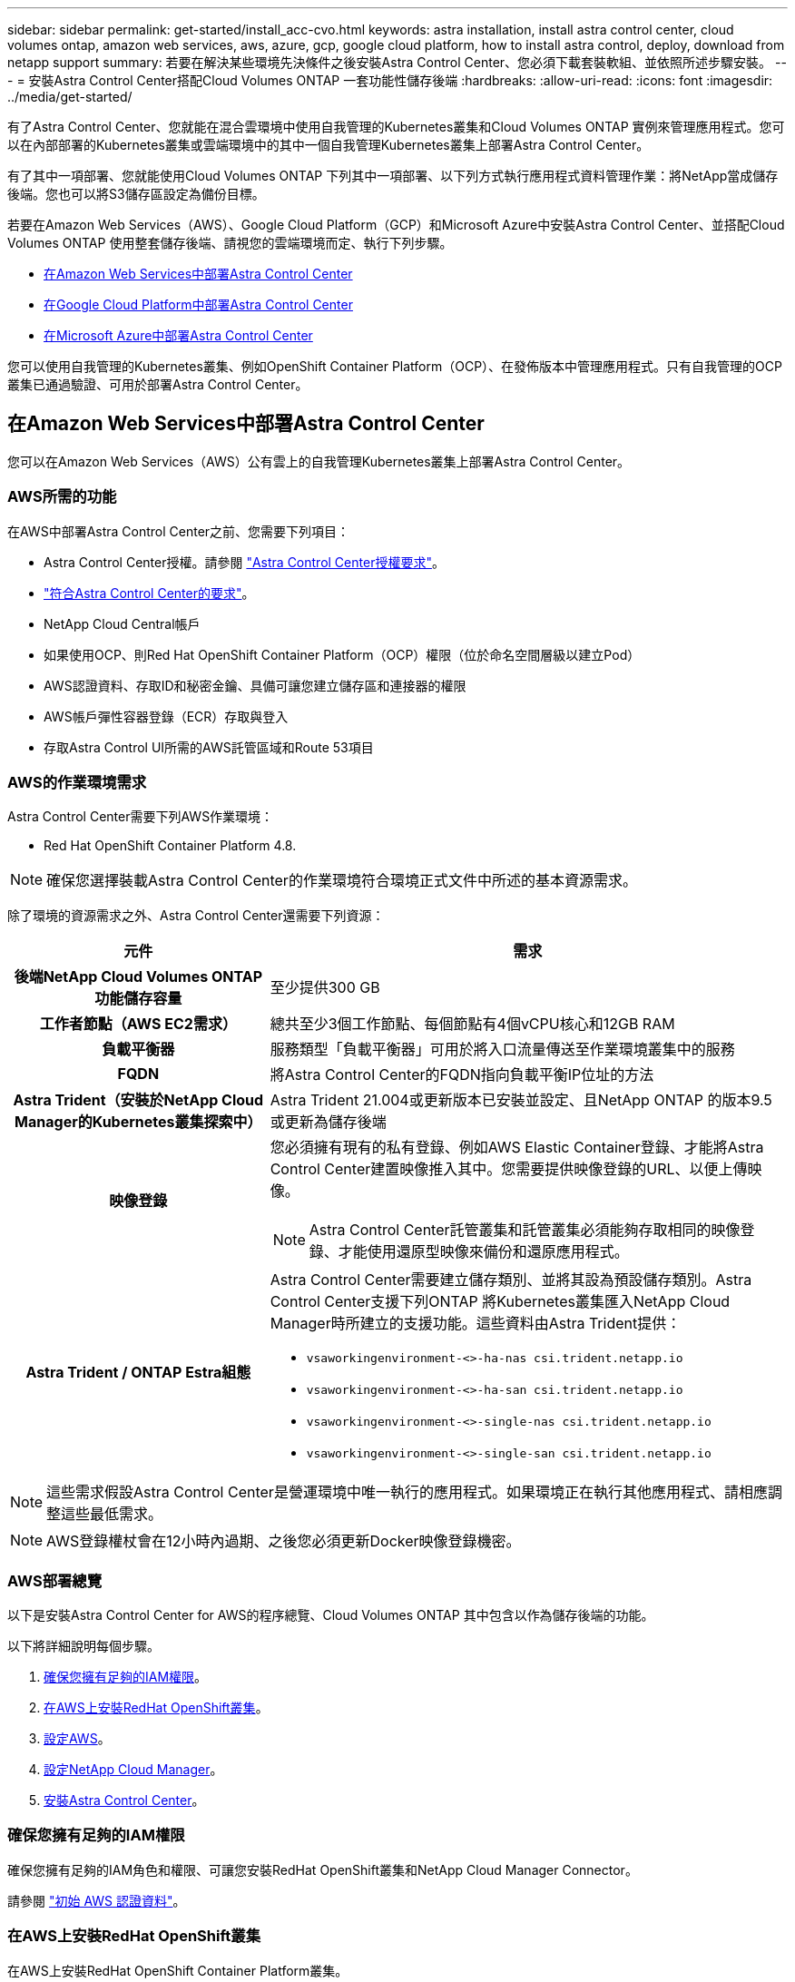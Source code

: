 ---
sidebar: sidebar 
permalink: get-started/install_acc-cvo.html 
keywords: astra installation, install astra control center, cloud volumes ontap, amazon web services, aws, azure, gcp, google cloud platform, how to install astra control, deploy, download from netapp support 
summary: 若要在解決某些環境先決條件之後安裝Astra Control Center、您必須下載套裝軟組、並依照所述步驟安裝。 
---
= 安裝Astra Control Center搭配Cloud Volumes ONTAP 一套功能性儲存後端
:hardbreaks:
:allow-uri-read: 
:icons: font
:imagesdir: ../media/get-started/


有了Astra Control Center、您就能在混合雲環境中使用自我管理的Kubernetes叢集和Cloud Volumes ONTAP 實例來管理應用程式。您可以在內部部署的Kubernetes叢集或雲端環境中的其中一個自我管理Kubernetes叢集上部署Astra Control Center。

有了其中一項部署、您就能使用Cloud Volumes ONTAP 下列其中一項部署、以下列方式執行應用程式資料管理作業：將NetApp當成儲存後端。您也可以將S3儲存區設定為備份目標。

若要在Amazon Web Services（AWS）、Google Cloud Platform（GCP）和Microsoft Azure中安裝Astra Control Center、並搭配Cloud Volumes ONTAP 使用整套儲存後端、請視您的雲端環境而定、執行下列步驟。

* <<在Amazon Web Services中部署Astra Control Center>>
* <<在Google Cloud Platform中部署Astra Control Center>>
* <<在Microsoft Azure中部署Astra Control Center>>


您可以使用自我管理的Kubernetes叢集、例如OpenShift Container Platform（OCP）、在發佈版本中管理應用程式。只有自我管理的OCP叢集已通過驗證、可用於部署Astra Control Center。



== 在Amazon Web Services中部署Astra Control Center

您可以在Amazon Web Services（AWS）公有雲上的自我管理Kubernetes叢集上部署Astra Control Center。



=== AWS所需的功能

在AWS中部署Astra Control Center之前、您需要下列項目：

* Astra Control Center授權。請參閱 link:../get-started/requirements.html["Astra Control Center授權要求"]。
* link:../get-started/requirements.html["符合Astra Control Center的要求"]。
* NetApp Cloud Central帳戶
* 如果使用OCP、則Red Hat OpenShift Container Platform（OCP）權限（位於命名空間層級以建立Pod）
* AWS認證資料、存取ID和秘密金鑰、具備可讓您建立儲存區和連接器的權限
* AWS帳戶彈性容器登錄（ECR）存取與登入
* 存取Astra Control UI所需的AWS託管區域和Route 53項目




=== AWS的作業環境需求

Astra Control Center需要下列AWS作業環境：

* Red Hat OpenShift Container Platform 4.8.



NOTE: 確保您選擇裝載Astra Control Center的作業環境符合環境正式文件中所述的基本資源需求。

除了環境的資源需求之外、Astra Control Center還需要下列資源：

[cols="1h,2a"]
|===
| 元件 | 需求 


| 後端NetApp Cloud Volumes ONTAP 功能儲存容量  a| 
至少提供300 GB



| 工作者節點（AWS EC2需求）  a| 
總共至少3個工作節點、每個節點有4個vCPU核心和12GB RAM



| 負載平衡器  a| 
服務類型「負載平衡器」可用於將入口流量傳送至作業環境叢集中的服務



| FQDN  a| 
將Astra Control Center的FQDN指向負載平衡IP位址的方法



| Astra Trident（安裝於NetApp Cloud Manager的Kubernetes叢集探索中）  a| 
Astra Trident 21.004或更新版本已安裝並設定、且NetApp ONTAP 的版本9.5或更新為儲存後端



| 映像登錄  a| 
您必須擁有現有的私有登錄、例如AWS Elastic Container登錄、才能將Astra Control Center建置映像推入其中。您需要提供映像登錄的URL、以便上傳映像。


NOTE: Astra Control Center託管叢集和託管叢集必須能夠存取相同的映像登錄、才能使用還原型映像來備份和還原應用程式。



| Astra Trident / ONTAP Estra組態  a| 
Astra Control Center需要建立儲存類別、並將其設為預設儲存類別。Astra Control Center支援下列ONTAP 將Kubernetes叢集匯入NetApp Cloud Manager時所建立的支援功能。這些資料由Astra Trident提供：

* `vsaworkingenvironment-<>-ha-nas               csi.trident.netapp.io`
* `vsaworkingenvironment-<>-ha-san               csi.trident.netapp.io`
* `vsaworkingenvironment-<>-single-nas           csi.trident.netapp.io`
* `vsaworkingenvironment-<>-single-san           csi.trident.netapp.io`


|===

NOTE: 這些需求假設Astra Control Center是營運環境中唯一執行的應用程式。如果環境正在執行其他應用程式、請相應調整這些最低需求。


NOTE: AWS登錄權杖會在12小時內過期、之後您必須更新Docker映像登錄機密。



=== AWS部署總覽

以下是安裝Astra Control Center for AWS的程序總覽、Cloud Volumes ONTAP 其中包含以作為儲存後端的功能。

以下將詳細說明每個步驟。

. <<確保您擁有足夠的IAM權限>>。
. <<在AWS上安裝RedHat OpenShift叢集>>。
. <<設定AWS>>。
. <<設定NetApp Cloud Manager>>。
. <<安裝Astra Control Center>>。




=== 確保您擁有足夠的IAM權限

確保您擁有足夠的IAM角色和權限、可讓您安裝RedHat OpenShift叢集和NetApp Cloud Manager Connector。

請參閱 https://docs.netapp.com/us-en/cloud-manager-setup-admin/concept-accounts-aws.html#initial-aws-credentials["初始 AWS 認證資料"^]。



=== 在AWS上安裝RedHat OpenShift叢集

在AWS上安裝RedHat OpenShift Container Platform叢集。

如需安裝指示、請參閱 https://docs.openshift.com/container-platform/4.8/installing/installing_aws/installing-aws-default.html["在OpenShift Container Platform的AWS上安裝叢集"^]。



=== 設定AWS

接下來、設定AWS以建立虛擬網路、設定EC2運算執行個體、建立AWS S3儲存區、建立彈性容器登錄（ECR）以裝載Astra Control Center映像、然後將映像推送至此登錄。

請遵循AWS文件完成下列步驟。請參閱 https://docs.openshift.com/container-platform/4.8/installing/installing_aws/installing-aws-default.html["AWS安裝文件"^]。

. 建立AWS虛擬網路。
. 檢閱EC2運算執行個體。這可以是AWS中的裸機伺服器或VM。
. 如果執行個體類型尚未符合主節點和工作節點的Astra最低資源需求、請在AWS中變更執行個體類型以符合Astra需求。  請參閱 link:../get-started/requirements.html["Astra Control Center需求"]。
. 建立至少一個AWS S3儲存區來儲存備份。
. 建立AWS彈性Container登錄（ECR）、以裝載所有的主動定速控制系統映像。
+

NOTE: 如果您未建立ECR、Astra Control Center將無法從含有Cloud Volumes ONTAP AWS後端的支援的叢集存取監控資料。此問題是因為您嘗試使用Astra Control Center探索及管理的叢集無法存取AWS ECR。

. 將Acc映像推送到您定義的登錄。



NOTE: AWS Elastic Container登錄（ECR）權杖會在12小時後過期、導致跨叢集複製作業失敗。從Cloud Volumes ONTAP 針對AWS設定的功能進行的功能區管理儲存後端時、就會發生此問題。若要修正此問題、請再次向ECR驗證、並產生新的秘密、讓複製作業順利恢復。

以下是AWS部署範例：

image:acc-cvo-aws2.png["Astra Control Center提供Cloud Volumes ONTAP 部署範例"]



=== 設定NetApp Cloud Manager

使用Cloud Manager建立工作區、將連接器新增至AWS、建立工作環境、以及匯入叢集。

請依照Cloud Manager文件完成下列步驟。請參閱下列內容：

* https://docs.netapp.com/us-en/occm/task_getting_started_aws.html["開始使用Cloud Volumes ONTAP AWS的功能"^]。
* https://docs.netapp.com/us-en/occm/task_creating_connectors_aws.html#create-a-connector["使用Cloud Manager在AWS中建立連接器"^]


.步驟
. 將您的認證資料新增至Cloud Manager。
. 建立工作區。
. 新增AWS的連接器。選擇AWS做為供應商。
. 為您的雲端環境建立工作環境。
+
.. 位置：「Amazon Web Services（AWS）」
.. 類型：Cloud Volumes ONTAP 「EHA」


. 匯入OpenShift叢集。叢集將連線至您剛建立的工作環境。
+
.. 選擇* K8s*>*叢集清單*>*叢集詳細資料*、即可檢視NetApp叢集詳細資料。
.. 請注意右上角的Trident版本。
.. 請注意Cloud Volumes ONTAP 、顯示NetApp為資源配置程式的叢集儲存類別。
+
這會匯入您的Red Hat OpenShift叢集、並將其指派為預設儲存類別。您可以選取儲存類別。Trident會在匯入和探索程序中自動安裝。



. 請注意此Cloud Volumes ONTAP 功能部署中的所有持續磁碟區和磁碟區。



TIP: 可作為單一節點或高可用度運作。Cloud Volumes ONTAP如果已啟用HA、請記下在AWS中執行的HA狀態和節點部署狀態。



=== 安裝Astra Control Center

遵循標準 link:../get-started/install_acc.html["Astra Control Center安裝說明"]。


NOTE: AWS使用一般S3儲存區類型。



== 在Google Cloud Platform中部署Astra Control Center

您可以在Google Cloud Platform（GCP）公有雲上的自我管理Kubernetes叢集上部署Astra Control Center。



=== GCP的必備功能

在GCP中部署Astra Control Center之前、您需要下列項目：

* Astra Control Center授權。請參閱 link:../get-started/requirements.html["Astra Control Center授權要求"]。
* link:../get-started/requirements.html["符合Astra Control Center的要求"]。
* NetApp Cloud Central帳戶
* 如果使用OCP、Red Hat OpenShift Container Platform（OCP）4．10
* 如果使用OCP、則Red Hat OpenShift Container Platform（OCP）權限（位於命名空間層級以建立Pod）
* GCP服務帳戶具備權限、可讓您建立貯體和連接器




=== GCP的作業環境需求


NOTE: 確保您選擇裝載Astra Control Center的作業環境符合環境正式文件中所述的基本資源需求。

除了環境的資源需求之外、Astra Control Center還需要下列資源：

[cols="1h,2a"]
|===
| 元件 | 需求 


| 後端NetApp Cloud Volumes ONTAP 功能儲存容量  a| 
至少提供300 GB



| 工作者節點（GCP運算需求）  a| 
總共至少3個工作節點、每個節點有4個vCPU核心和12GB RAM



| 負載平衡器  a| 
服務類型「負載平衡器」可用於將入口流量傳送至作業環境叢集中的服務



| FQDN（GCP DNS區域）  a| 
將Astra Control Center的FQDN指向負載平衡IP位址的方法



| Astra Trident（安裝於NetApp Cloud Manager的Kubernetes叢集探索中）  a| 
Astra Trident 21.004或更新版本已安裝並設定、且NetApp ONTAP 的版本9.5或更新為儲存後端



| 映像登錄  a| 
您必須擁有現有的私有登錄、例如Google Container登錄、才能將Astra Control Center建置映像推送至該登錄。您需要提供映像登錄的URL、以便上傳映像。


NOTE: 您必須啟用匿名存取、才能拉出還原映像進行備份。



| Astra Trident / ONTAP Estra組態  a| 
Astra Control Center需要建立儲存類別、並將其設為預設儲存類別。Astra Control Center支援下列ONTAP 將Kubernetes叢集匯入NetApp Cloud Manager時所建立的支援功能。這些資料由Astra Trident提供：

* `vsaworkingenvironment-<>-ha-nas               csi.trident.netapp.io`
* `vsaworkingenvironment-<>-ha-san               csi.trident.netapp.io`
* `vsaworkingenvironment-<>-single-nas           csi.trident.netapp.io`
* `vsaworkingenvironment-<>-single-san           csi.trident.netapp.io`


|===

NOTE: 這些需求假設Astra Control Center是營運環境中唯一執行的應用程式。如果環境正在執行其他應用程式、請相應調整這些最低需求。



=== GCP部署總覽

以下是將Astra Control Center安裝在GCP的自我管理OCP叢集上的程序總覽、Cloud Volumes ONTAP 其中包含以作儲存後端的功能。

以下將詳細說明每個步驟。

. <<在GCP上安裝RedHat OpenShift叢集>>。
. <<建立GCP專案和虛擬私有雲端>>。
. <<確保您擁有足夠的IAM權限>>。
. <<設定GCP>>。
. <<設定NetApp Cloud Manager>>。
. <<安裝及設定Astra Control Center>>。




=== 在GCP上安裝RedHat OpenShift叢集

第一步是在GCP上安裝RedHat OpenShift叢集。

如需安裝指示、請參閱下列內容：

* https://access.redhat.com/documentation/en-us/openshift_container_platform/4.10/html-single/installing/index#installing-on-gcp["在GCP中安裝OpenShift叢集"^]
* https://cloud.google.com/iam/docs/creating-managing-service-accounts#creating_a_service_account["建立GCP服務帳戶"^]




=== 建立GCP專案和虛擬私有雲端

建立至少一個GCP專案和虛擬私有雲端（VPC）。


NOTE: OpenShift可能會建立自己的資源群組。此外、您也應該定義GCP VPC。請參閱OpenShift文件。

您可能想要建立平台叢集資源群組和目標應用程式OpenShift叢集資源群組。



=== 確保您擁有足夠的IAM權限

確保您擁有足夠的IAM角色和權限、可讓您安裝RedHat OpenShift叢集和NetApp Cloud Manager Connector。

請參閱 https://docs.netapp.com/us-en/cloud-manager-setup-admin/task-creating-connectors-gcp.html#setting-up-permissions["初始GCP認證與權限"^]。



=== 設定GCP

接下來、設定GCP以建立VPC、設定運算執行個體、建立Google Cloud Object Storage、建立Google Container Register以裝載Astra Control Center映像、然後將映像推送至此登錄。

請遵循GCP文件完成下列步驟。請參閱在GCP中安裝OpenShift叢集。

. 在您計畫用於具有CVO後端的OCP叢集的GCP中建立GCP專案和VPC。
. 檢閱運算執行個體。這可以是GCP中的裸機伺服器或VM。
. 如果執行個體類型尚未符合主節點和工作節點的Astra最低資源需求、請在GCP中變更執行個體類型以符合Astra需求。請參閱 link:../get-started/requirements.html["Astra Control Center需求"]。
. 建立至少一個GCP雲端儲存庫來儲存備份。
. 建立儲存貯體存取所需的機密。
. 建立Google Container登錄、以裝載所有Astra Control Center映像。
. 設定所有Astra Control Center映像的Google Container登錄存取權、以供Docker推/拉。
+
範例：輸入下列指令碼、即可將Acc映像推送至此登錄：

+
[listing]
----
gcloud auth activate-service-account <service account email address>
--key-file=<GCP Service Account JSON file>
----
+
此指令碼需要Astra Control Center資訊清單檔案和Google Image登錄位置。

+
範例：

+
[listing]
----
manifestfile=astra-control-center-<version>.manifest
GCP_CR_REGISTRY=<target image repository>
ASTRA_REGISTRY=<source ACC image repository>

while IFS= read -r image; do
    echo "image: $ASTRA_REGISTRY/$image $GCP_CR_REGISTRY/$image"
    root_image=${image%:*}
    echo $root_image
    docker pull $ASTRA_REGISTRY/$image
    docker tag $ASTRA_REGISTRY/$image $GCP_CR_REGISTRY/$image
    docker push $GCP_CR_REGISTRY/$image
done < astra-control-center-22.04.41.manifest
----
. 設定DNS區域。




=== 設定NetApp Cloud Manager

使用Cloud Manager建立工作區、將連接器新增至GCP、建立工作環境並匯入叢集。

請依照Cloud Manager文件完成下列步驟。請參閱 https://docs.netapp.com/us-en/occm/task_getting_started_gcp.html["從GCP開始使用Cloud Volumes ONTAP"^]。

.您需要的產品
* 以所需的IAM權限和角色存取GCP服務帳戶


.步驟
. 將您的認證資料新增至Cloud Manager。請參閱 https://docs.netapp.com/us-en/cloud-manager-setup-admin/task-adding-gcp-accounts.html["新增GCP帳戶"^]。
. 新增GCP的連接器。
+
.. 選擇「GCP」作為供應商。
.. 輸入GCP認證。請參閱 https://docs.netapp.com/us-en/cloud-manager-setup-admin/task-creating-connectors-gcp.html["從Cloud Manager在GCP中建立連接器"^]。
.. 確認連接器正在執行、並切換至該連接器。


. 為您的雲端環境建立工作環境。
+
.. 地點：「GCP」
.. 類型：Cloud Volumes ONTAP 「EHA」


. 匯入OpenShift叢集。叢集將連線至您剛建立的工作環境。
+
.. 選擇* K8s*>*叢集清單*>*叢集詳細資料*、即可檢視NetApp叢集詳細資料。
.. 請注意右上角的Trident版本。
.. 請注意Cloud Volumes ONTAP 、顯示「NetApp」為資源配置程式的叢集儲存類別。
+
這會匯入您的Red Hat OpenShift叢集、並將其指派為預設儲存類別。您可以選取儲存類別。Trident會在匯入和探索程序中自動安裝。



. 請注意此Cloud Volumes ONTAP 功能部署中的所有持續磁碟區和磁碟區。



TIP: 可作為單一節點或高可用度（HA）運作。Cloud Volumes ONTAP如果已啟用HA、請記下在GCP中執行的HA狀態和節點部署狀態。



=== 安裝Astra Control Center

遵循標準 link:../get-started/install_acc.html["Astra Control Center安裝說明"]。


NOTE: GCP使用通用S3儲存區類型。

. 產生Docker祕密以擷取Astra Control Center安裝的映像：
+
[listing]
----
kubectl create secret docker-registry <secret name>
--docker-server=<Registry location>
--docker-username=_json_key
--docker-password="$(cat <GCP Service Account JSON file>)"
--namespace=pcloud
----




== 在Microsoft Azure中部署Astra Control Center

您可以將Astra Control Center部署在Microsoft Azure公有雲上的自我管理Kubernetes叢集上。



=== Azure的必備功能

在Azure中部署Astra Control Center之前、您需要下列項目：

* Astra Control Center授權。請參閱 link:../get-started/requirements.html["Astra Control Center授權要求"]。
* link:../get-started/requirements.html["符合Astra Control Center的要求"]。
* NetApp Cloud Central帳戶
* 如果使用OCP、Red Hat OpenShift Container Platform（OCP）4.8
* 如果使用OCP、則Red Hat OpenShift Container Platform（OCP）權限（位於命名空間層級以建立Pod）
* Azure認證、具備可讓您建立儲存區和連接器的權限




=== Azure的營運環境需求

確保您選擇裝載Astra Control Center的作業環境符合環境正式文件中所述的基本資源需求。

除了環境的資源需求之外、Astra Control Center還需要下列資源：

請參閱 link:../get-started/requirements.html#operational-environment-requirements["Astra Control Center營運環境需求"]。

[cols="1h,2a"]
|===
| 元件 | 需求 


| 後端NetApp Cloud Volumes ONTAP 功能儲存容量  a| 
至少提供300 GB



| 工作者節點（Azure運算需求）  a| 
總共至少3個工作節點、每個節點有4個vCPU核心和12GB RAM



| 負載平衡器  a| 
服務類型「負載平衡器」可用於將入口流量傳送至作業環境叢集中的服務



| FQDN（Azure DNS區域）  a| 
將Astra Control Center的FQDN指向負載平衡IP位址的方法



| Astra Trident（安裝於NetApp Cloud Manager的Kubernetes叢集探索中）  a| 
Astra Trident 21.004或更新版本已安裝並設定、NetApp ONTAP 版本9.5或更新版本將作為儲存後端使用



| 映像登錄  a| 
您必須擁有現有的私有登錄、例如Azure Container登錄（ACR）、才能將Astra Control Center建置映像推送至該登錄。您需要提供映像登錄的URL、以便上傳映像。


NOTE: 您必須啟用匿名存取、才能拉出還原映像進行備份。



| Astra Trident / ONTAP Estra組態  a| 
Astra Control Center需要建立儲存類別、並將其設為預設儲存類別。Astra Control Center支援下列ONTAP 將Kubernetes叢集匯入NetApp Cloud Manager時所建立的支援功能。這些資料由Astra Trident提供：

* `vsaworkingenvironment-<>-ha-nas               csi.trident.netapp.io`
* `vsaworkingenvironment-<>-ha-san               csi.trident.netapp.io`
* `vsaworkingenvironment-<>-single-nas           csi.trident.netapp.io`
* `vsaworkingenvironment-<>-single-san           csi.trident.netapp.io`


|===

NOTE: 這些需求假設Astra Control Center是營運環境中唯一執行的應用程式。如果環境正在執行其他應用程式、請相應調整這些最低需求。



=== Azure部署總覽

以下是安裝Astra Control Center for Azure的程序總覽。

以下將詳細說明每個步驟。

. <<在Azure上安裝RedHat OpenShift叢集>>。
. <<建立Azure資源群組>>。
. <<確保您擁有足夠的IAM權限>>。
. <<設定Azure>>。
. <<設定NetApp Cloud Manager>>。
. <<安裝及設定Astra Control Center>>。




=== 在Azure上安裝RedHat OpenShift叢集

第一步是在Azure上安裝RedHat OpenShift叢集。

如需安裝說明、請參閱上的 RedHat 說明文件 https://docs.openshift.com/container-platform["在 Azure 上安裝 OpenShift 叢集"^] 和 https://docs.openshift.com/container-platform["安裝 Azure 帳戶"^]。



=== 建立Azure資源群組

建立至少一個Azure資源群組。


NOTE: OpenShift可能會建立自己的資源群組。此外、您也應該定義Azure資源群組。請參閱OpenShift文件。

您可能想要建立平台叢集資源群組和目標應用程式OpenShift叢集資源群組。



=== 確保您擁有足夠的IAM權限

確保您擁有足夠的IAM角色和權限、可讓您安裝RedHat OpenShift叢集和NetApp Cloud Manager Connector。

請參閱 https://docs.netapp.com/us-en/cloud-manager-setup-admin/concept-accounts-azure.html["Azure 認證與權限"^]。



=== 設定Azure

接下來、設定Azure以建立虛擬網路、設定運算執行個體、建立Azure Blob容器、建立Azure Container Register（ACR）來裝載Astra Control Center映像、然後將映像推送至此登錄。

請依照Azure文件完成下列步驟。請參閱 https://docs.openshift.com/container-platform/4.8/installing/installing_azure/preparing-to-install-on-azure.html["在Azure上安裝OpenShift叢集"^]。

. 建立Azure虛擬網路。
. 檢閱運算執行個體。這可以是Azure中的裸機伺服器或VM。
. 如果執行個體類型尚未符合主節點和工作節點的Astra最低資源需求、請變更Azure中的執行個體類型以符合Astra要求。請參閱 link:../get-started/requirements.html["Astra Control Center需求"]。
. 建立至少一個Azure Blob容器來儲存備份。
. 建立儲存帳戶。您需要儲存帳戶來建立容器、以便在Astra Control Center中作為儲存庫。
. 建立儲存貯體存取所需的機密。
. 建立Azure Container登錄（ACR）、以裝載所有Astra Control Center映像。
. 設定Docker推/拉所有Astra Control Center影像的ACR存取。
. 輸入下列指令碼、將Acc映像推入此登錄：
+
[listing]
----
az acr login -n <AZ ACR URL/Location>
This script requires ACC manifest file and your Azure ACR location.
----
+
*範例*：

+
[listing]
----
manifestfile=astra-control-center-<version>.manifest
AZ_ACR_REGISTRY=<target image repository>
ASTRA_REGISTRY=<source ACC image repository>

while IFS= read -r image; do
    echo "image: $ASTRA_REGISTRY/$image $AZ_ACR_REGISTRY/$image"
    root_image=${image%:*}
    echo $root_image
    docker pull $ASTRA_REGISTRY/$image
    docker tag $ASTRA_REGISTRY/$image $AZ_ACR_REGISTRYY/$image
    docker push $AZ_ACR_REGISTRY/$image
done < astra-control-center-22.04.41.manifest
----
. 設定DNS區域。




=== 設定NetApp Cloud Manager

使用Cloud Manager建立工作區、將連接器新增至Azure、建立工作環境、以及匯入叢集。

請依照Cloud Manager文件完成下列步驟。請參閱 https://docs.netapp.com/us-en/occm/task_getting_started_azure.html["Azure中的Cloud Manager入門"^]。

.您需要的產品
以所需的IAM權限和角色存取Azure帳戶

.步驟
. 將您的認證資料新增至Cloud Manager。
. 新增Azure連接器。請參閱 https://mysupport.netapp.com/site/info/cloud-manager-policies["Cloud Manager原則"^]。
+
.. 選擇* Azure *作為供應商。
.. 輸入Azure認證資料、包括應用程式ID、用戶端機密和目錄（租戶）ID。
+
請參閱 https://docs.netapp.com/us-en/occm/task_creating_connectors_azure.html["從Cloud Manager在Azure中建立連接器"^]。



. 確認連接器正在執行、並切換至該連接器。
+
image:acc-cvo-azure-connectors.png["在Cloud Manager中切換連接器"]

. 為您的雲端環境建立工作環境。
+
.. 位置：「Microsoft Azure」。
.. 輸入：Cloud Volumes ONTAP 「EHA」。


+
image:acc-cvo-azure-working-environment.png["在Cloud Manager中建立工作環境"]

. 匯入OpenShift叢集。叢集將連線至您剛建立的工作環境。
+
.. 選擇* K8s*>*叢集清單*>*叢集詳細資料*、即可檢視NetApp叢集詳細資料。
+
image:acc-cvo-azure-connected.png["已在Cloud Manager中匯入叢集"]

.. 請注意右上角的Trident版本。
.. 請注意Cloud Volumes ONTAP 、顯示NetApp為資源配置程式的叢集儲存類別。


+
這會匯入您的Red Hat OpenShift叢集、並指派預設的儲存類別。您可以選取儲存類別。Trident會在匯入和探索程序中自動安裝。

. 請注意此Cloud Volumes ONTAP 功能部署中的所有持續磁碟區和磁碟區。
. 可作為單一節點或高可用度運作。Cloud Volumes ONTAP如果已啟用HA、請記下Azure中執行的HA狀態和節點部署狀態。




=== 安裝及設定Astra Control Center

使用標準安裝Astra Control Center link:../get-started/install_acc.html["安裝說明"]。

使用Astra Control Center新增Azure儲存庫。請參閱 link:../get-started/setup_overview.html["設定Astra Control Center並新增鏟斗"]。
